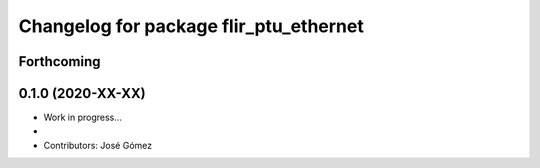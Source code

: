 ^^^^^^^^^^^^^^^^^^^^^^^^^^^^^^^^^^^^^^^^^^
Changelog for package flir_ptu_ethernet
^^^^^^^^^^^^^^^^^^^^^^^^^^^^^^^^^^^^^^^^^^

Forthcoming
-----------

0.1.0 (2020-XX-XX)
------------------
* Work in progress...
*
* Contributors: José Gómez
